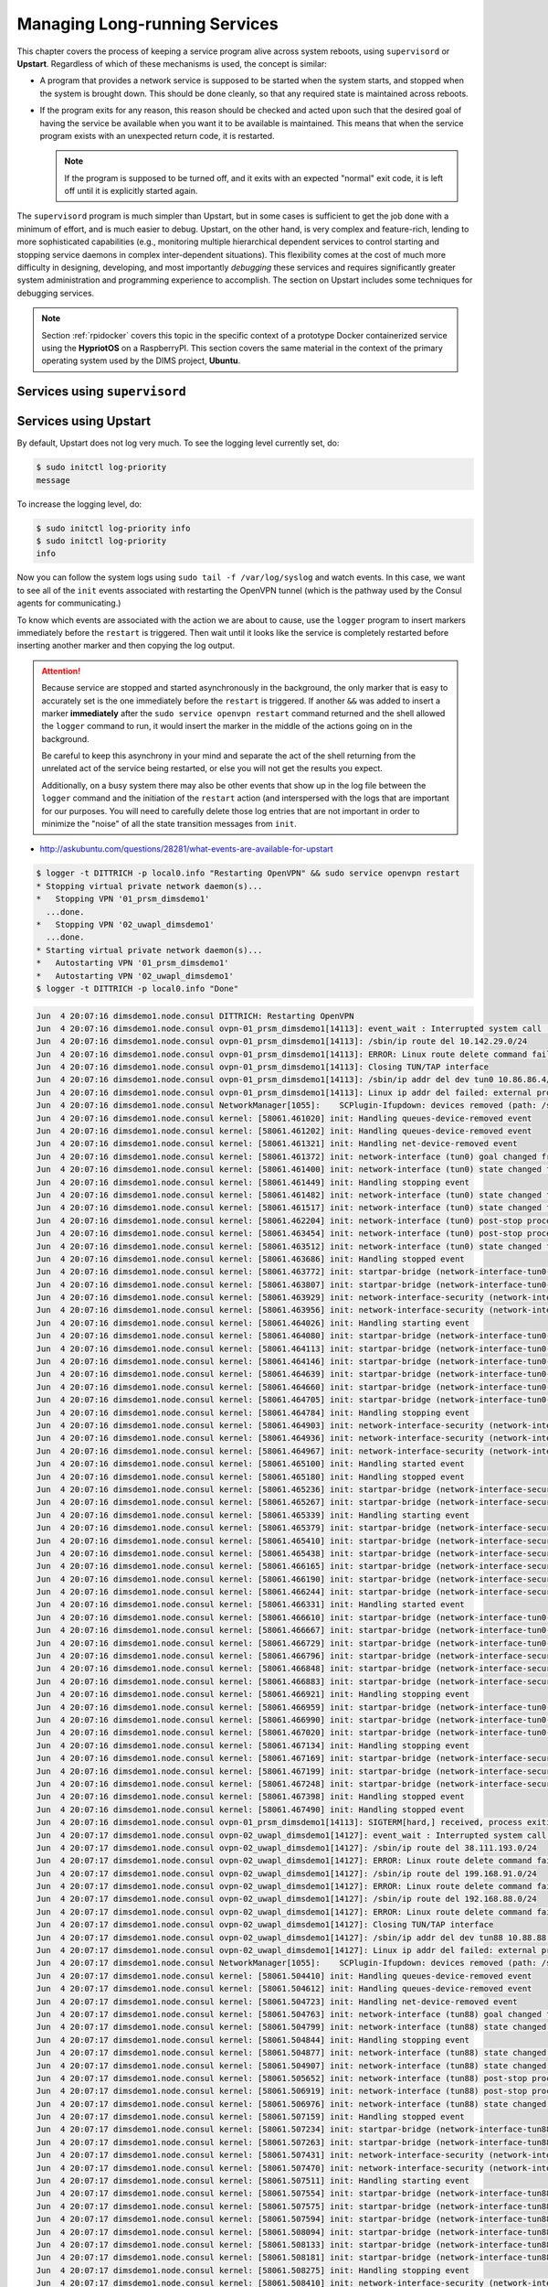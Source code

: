 .. _manageservices:

Managing Long-running Services
==============================

This chapter covers the process of keeping a service program alive
across system reboots, using ``supervisord`` or **Upstart**.
Regardless of which of these mechanisms is used, the concept is similar:

* A program that provides a network service is supposed to be started
  when the system starts, and stopped when the system is brought down.
  This should be done cleanly, so that any required state is maintained
  across reboots.

* If the program exits for any reason, this reason should be checked and
  acted upon such that the desired goal of having the service be available
  when you want it to be available is maintained. This means that when the
  service program exists with an unexpected return code, it is restarted.

  .. note::

     If the program is supposed to be turned off, and it exits with an
     expected "normal" exit code, it is left off until it is explicitly
     started again.

  ..

The ``supervisord`` program is much simpler than Upstart, but in some cases
is sufficient to get the job done with a minimum of effort, and is much
easier to debug. Upstart, on the other hand, is very complex and feature-rich,
lending to more sophisticated capabilities (e.g., monitoring multiple hierarchical
dependent services to control starting and stopping service daemons in
complex inter-dependent situations). This flexibility comes at the cost of
much more difficulty in designing, developing, and most importantly
*debugging* these services and requires significantly greater system
administration and programming experience to accomplish.  The section
on Upstart includes some techniques for debugging services.

.. note::

    Section :ref:`rpidocker` covers this topic in the specific context of a
    prototype Docker containerized service using the **HypriotOS** on a
    RaspberryPI. This section covers the same material in the context of the
    primary operating system used by the DIMS project, **Ubuntu**.

..

.. _supervisordServices:

Services using ``supervisord``
------------------------------

.. _upstartServices:

Services using Upstart
----------------------

By default, Upstart does not log very much. To see the logging level currently
set, do:

.. code-block:: none

    $ sudo initctl log-priority
    message

..

To increase the logging level, do:

.. code-block:: none

    $ sudo initctl log-priority info
    $ sudo initctl log-priority
    info

..

Now you can follow the system logs using ``sudo tail -f /var/log/syslog`` and
watch events.  In this case, we want to see all of the ``init`` events
associated with restarting the OpenVPN tunnel (which is the pathway used by the
Consul agents for communicating.)

To know which events are associated with the action we are about to cause, use
the ``logger`` program to insert markers immediately before the ``restart``
is triggered. Then wait until it looks like the service is completely restarted
before inserting another marker and then copying the log output.

.. attention::

   Because service are stopped and started asynchronously in the background,
   the only marker that is easy to accurately set is the one immediately before
   the ``restart`` is triggered.  If another ``&&`` was added to insert a
   marker **immediately** after the ``sudo service openvpn restart`` command
   returned and the shell allowed the ``logger`` command to run, it would
   insert the marker in the middle of the actions going on in the background.
   
   Be careful to keep this asynchrony in your mind and separate the act of the
   shell returning from the unrelated act of the service being restarted, or
   else you will not get the results you expect.

   Additionally, on a busy system there may also be other events that show up
   in the log file between the ``logger`` command and the initiation of the
   ``restart`` action (and interspersed with the logs that are important for
   our purposes. You will need to carefully delete those log entries that
   are not important in order to minimize the "noise" of all the state
   transition messages from ``init``.

..

* http://askubuntu.com/questions/28281/what-events-are-available-for-upstart

.. code-block:: none

    $ logger -t DITTRICH -p local0.info "Restarting OpenVPN" && sudo service openvpn restart
    * Stopping virtual private network daemon(s)...
    *   Stopping VPN '01_prsm_dimsdemo1'
      ...done.
    *   Stopping VPN '02_uwapl_dimsdemo1'
      ...done.
    * Starting virtual private network daemon(s)...
    *   Autostarting VPN '01_prsm_dimsdemo1'
    *   Autostarting VPN '02_uwapl_dimsdemo1'
    $ logger -t DITTRICH -p local0.info "Done"

..

.. code-block:: none

    Jun  4 20:07:16 dimsdemo1.node.consul DITTRICH: Restarting OpenVPN
    Jun  4 20:07:16 dimsdemo1.node.consul ovpn-01_prsm_dimsdemo1[14113]: event_wait : Interrupted system call (code=4)
    Jun  4 20:07:16 dimsdemo1.node.consul ovpn-01_prsm_dimsdemo1[14113]: /sbin/ip route del 10.142.29.0/24
    Jun  4 20:07:16 dimsdemo1.node.consul ovpn-01_prsm_dimsdemo1[14113]: ERROR: Linux route delete command failed: external program exited with error status: 2
    Jun  4 20:07:16 dimsdemo1.node.consul ovpn-01_prsm_dimsdemo1[14113]: Closing TUN/TAP interface
    Jun  4 20:07:16 dimsdemo1.node.consul ovpn-01_prsm_dimsdemo1[14113]: /sbin/ip addr del dev tun0 10.86.86.4/24
    Jun  4 20:07:16 dimsdemo1.node.consul ovpn-01_prsm_dimsdemo1[14113]: Linux ip addr del failed: external program exited with error status: 2
    Jun  4 20:07:16 dimsdemo1.node.consul NetworkManager[1055]:    SCPlugin-Ifupdown: devices removed (path: /sys/devices/virtual/net/tun0, iface: tun0)
    Jun  4 20:07:16 dimsdemo1.node.consul kernel: [58061.461020] init: Handling queues-device-removed event
    Jun  4 20:07:16 dimsdemo1.node.consul kernel: [58061.461202] init: Handling queues-device-removed event
    Jun  4 20:07:16 dimsdemo1.node.consul kernel: [58061.461321] init: Handling net-device-removed event
    Jun  4 20:07:16 dimsdemo1.node.consul kernel: [58061.461372] init: network-interface (tun0) goal changed from start to stop
    Jun  4 20:07:16 dimsdemo1.node.consul kernel: [58061.461400] init: network-interface (tun0) state changed from running to stopping
    Jun  4 20:07:16 dimsdemo1.node.consul kernel: [58061.461449] init: Handling stopping event
    Jun  4 20:07:16 dimsdemo1.node.consul kernel: [58061.461482] init: network-interface (tun0) state changed from stopping to killed
    Jun  4 20:07:16 dimsdemo1.node.consul kernel: [58061.461517] init: network-interface (tun0) state changed from killed to post-stop
    Jun  4 20:07:16 dimsdemo1.node.consul kernel: [58061.462204] init: network-interface (tun0) post-stop process (26911)
    Jun  4 20:07:16 dimsdemo1.node.consul kernel: [58061.463454] init: network-interface (tun0) post-stop process (26911) exited normally
    Jun  4 20:07:16 dimsdemo1.node.consul kernel: [58061.463512] init: network-interface (tun0) state changed from post-stop to waiting
    Jun  4 20:07:16 dimsdemo1.node.consul kernel: [58061.463686] init: Handling stopped event
    Jun  4 20:07:16 dimsdemo1.node.consul kernel: [58061.463772] init: startpar-bridge (network-interface-tun0-stopped) goal changed from stop to start
    Jun  4 20:07:16 dimsdemo1.node.consul kernel: [58061.463807] init: startpar-bridge (network-interface-tun0-stopped) state changed from waiting to starting
    Jun  4 20:07:16 dimsdemo1.node.consul kernel: [58061.463929] init: network-interface-security (network-interface/tun0) goal changed from start to stop
    Jun  4 20:07:16 dimsdemo1.node.consul kernel: [58061.463956] init: network-interface-security (network-interface/tun0) state changed from running to stopping
    Jun  4 20:07:16 dimsdemo1.node.consul kernel: [58061.464026] init: Handling starting event
    Jun  4 20:07:16 dimsdemo1.node.consul kernel: [58061.464080] init: startpar-bridge (network-interface-tun0-stopped) state changed from starting to security
    Jun  4 20:07:16 dimsdemo1.node.consul kernel: [58061.464113] init: startpar-bridge (network-interface-tun0-stopped) state changed from security to pre-start
    Jun  4 20:07:16 dimsdemo1.node.consul kernel: [58061.464146] init: startpar-bridge (network-interface-tun0-stopped) state changed from pre-start to spawned
    Jun  4 20:07:16 dimsdemo1.node.consul kernel: [58061.464639] init: startpar-bridge (network-interface-tun0-stopped) main process (26914)
    Jun  4 20:07:16 dimsdemo1.node.consul kernel: [58061.464660] init: startpar-bridge (network-interface-tun0-stopped) state changed from spawned to post-start
    Jun  4 20:07:16 dimsdemo1.node.consul kernel: [58061.464705] init: startpar-bridge (network-interface-tun0-stopped) state changed from post-start to running
    Jun  4 20:07:16 dimsdemo1.node.consul kernel: [58061.464784] init: Handling stopping event
    Jun  4 20:07:16 dimsdemo1.node.consul kernel: [58061.464903] init: network-interface-security (network-interface/tun0) state changed from stopping to killed
    Jun  4 20:07:16 dimsdemo1.node.consul kernel: [58061.464936] init: network-interface-security (network-interface/tun0) state changed from killed to post-stop
    Jun  4 20:07:16 dimsdemo1.node.consul kernel: [58061.464967] init: network-interface-security (network-interface/tun0) state changed from post-stop to waiting
    Jun  4 20:07:16 dimsdemo1.node.consul kernel: [58061.465100] init: Handling started event
    Jun  4 20:07:16 dimsdemo1.node.consul kernel: [58061.465180] init: Handling stopped event
    Jun  4 20:07:16 dimsdemo1.node.consul kernel: [58061.465236] init: startpar-bridge (network-interface-security-network-interface/tun0-stopped) goal changed from stop to start
    Jun  4 20:07:16 dimsdemo1.node.consul kernel: [58061.465267] init: startpar-bridge (network-interface-security-network-interface/tun0-stopped) state changed from waiting to starting
    Jun  4 20:07:16 dimsdemo1.node.consul kernel: [58061.465339] init: Handling starting event
    Jun  4 20:07:16 dimsdemo1.node.consul kernel: [58061.465379] init: startpar-bridge (network-interface-security-network-interface/tun0-stopped) state changed from starting to security
    Jun  4 20:07:16 dimsdemo1.node.consul kernel: [58061.465410] init: startpar-bridge (network-interface-security-network-interface/tun0-stopped) state changed from security to pre-start
    Jun  4 20:07:16 dimsdemo1.node.consul kernel: [58061.465438] init: startpar-bridge (network-interface-security-network-interface/tun0-stopped) state changed from pre-start to spawned
    Jun  4 20:07:16 dimsdemo1.node.consul kernel: [58061.466165] init: startpar-bridge (network-interface-security-network-interface/tun0-stopped) main process (26915)
    Jun  4 20:07:16 dimsdemo1.node.consul kernel: [58061.466190] init: startpar-bridge (network-interface-security-network-interface/tun0-stopped) state changed from spawned to post-start
    Jun  4 20:07:16 dimsdemo1.node.consul kernel: [58061.466244] init: startpar-bridge (network-interface-security-network-interface/tun0-stopped) state changed from post-start to running
    Jun  4 20:07:16 dimsdemo1.node.consul kernel: [58061.466331] init: Handling started event
    Jun  4 20:07:16 dimsdemo1.node.consul kernel: [58061.466610] init: startpar-bridge (network-interface-tun0-stopped) main process (26914) exited normally
    Jun  4 20:07:16 dimsdemo1.node.consul kernel: [58061.466667] init: startpar-bridge (network-interface-tun0-stopped) goal changed from start to stop
    Jun  4 20:07:16 dimsdemo1.node.consul kernel: [58061.466729] init: startpar-bridge (network-interface-tun0-stopped) state changed from running to stopping
    Jun  4 20:07:16 dimsdemo1.node.consul kernel: [58061.466796] init: startpar-bridge (network-interface-security-network-interface/tun0-stopped) main process (26915) exited normally
    Jun  4 20:07:16 dimsdemo1.node.consul kernel: [58061.466848] init: startpar-bridge (network-interface-security-network-interface/tun0-stopped) goal changed from start to stop
    Jun  4 20:07:16 dimsdemo1.node.consul kernel: [58061.466883] init: startpar-bridge (network-interface-security-network-interface/tun0-stopped) state changed from running to stopping
    Jun  4 20:07:16 dimsdemo1.node.consul kernel: [58061.466921] init: Handling stopping event
    Jun  4 20:07:16 dimsdemo1.node.consul kernel: [58061.466959] init: startpar-bridge (network-interface-tun0-stopped) state changed from stopping to killed
    Jun  4 20:07:16 dimsdemo1.node.consul kernel: [58061.466990] init: startpar-bridge (network-interface-tun0-stopped) state changed from killed to post-stop
    Jun  4 20:07:16 dimsdemo1.node.consul kernel: [58061.467020] init: startpar-bridge (network-interface-tun0-stopped) state changed from post-stop to waiting
    Jun  4 20:07:16 dimsdemo1.node.consul kernel: [58061.467134] init: Handling stopping event
    Jun  4 20:07:16 dimsdemo1.node.consul kernel: [58061.467169] init: startpar-bridge (network-interface-security-network-interface/tun0-stopped) state changed from stopping to killed
    Jun  4 20:07:16 dimsdemo1.node.consul kernel: [58061.467199] init: startpar-bridge (network-interface-security-network-interface/tun0-stopped) state changed from killed to post-stop
    Jun  4 20:07:16 dimsdemo1.node.consul kernel: [58061.467248] init: startpar-bridge (network-interface-security-network-interface/tun0-stopped) state changed from post-stop to waiting
    Jun  4 20:07:16 dimsdemo1.node.consul kernel: [58061.467398] init: Handling stopped event
    Jun  4 20:07:16 dimsdemo1.node.consul kernel: [58061.467490] init: Handling stopped event
    Jun  4 20:07:16 dimsdemo1.node.consul ovpn-01_prsm_dimsdemo1[14113]: SIGTERM[hard,] received, process exiting
    Jun  4 20:07:17 dimsdemo1.node.consul ovpn-02_uwapl_dimsdemo1[14127]: event_wait : Interrupted system call (code=4)
    Jun  4 20:07:17 dimsdemo1.node.consul ovpn-02_uwapl_dimsdemo1[14127]: /sbin/ip route del 38.111.193.0/24
    Jun  4 20:07:17 dimsdemo1.node.consul ovpn-02_uwapl_dimsdemo1[14127]: ERROR: Linux route delete command failed: external program exited with error status: 2
    Jun  4 20:07:17 dimsdemo1.node.consul ovpn-02_uwapl_dimsdemo1[14127]: /sbin/ip route del 199.168.91.0/24
    Jun  4 20:07:17 dimsdemo1.node.consul ovpn-02_uwapl_dimsdemo1[14127]: ERROR: Linux route delete command failed: external program exited with error status: 2
    Jun  4 20:07:17 dimsdemo1.node.consul ovpn-02_uwapl_dimsdemo1[14127]: /sbin/ip route del 192.168.88.0/24
    Jun  4 20:07:17 dimsdemo1.node.consul ovpn-02_uwapl_dimsdemo1[14127]: ERROR: Linux route delete command failed: external program exited with error status: 2
    Jun  4 20:07:17 dimsdemo1.node.consul ovpn-02_uwapl_dimsdemo1[14127]: Closing TUN/TAP interface
    Jun  4 20:07:17 dimsdemo1.node.consul ovpn-02_uwapl_dimsdemo1[14127]: /sbin/ip addr del dev tun88 10.88.88.5/24
    Jun  4 20:07:17 dimsdemo1.node.consul ovpn-02_uwapl_dimsdemo1[14127]: Linux ip addr del failed: external program exited with error status: 2
    Jun  4 20:07:17 dimsdemo1.node.consul NetworkManager[1055]:    SCPlugin-Ifupdown: devices removed (path: /sys/devices/virtual/net/tun88, iface: tun88)
    Jun  4 20:07:17 dimsdemo1.node.consul kernel: [58061.504410] init: Handling queues-device-removed event
    Jun  4 20:07:17 dimsdemo1.node.consul kernel: [58061.504612] init: Handling queues-device-removed event
    Jun  4 20:07:17 dimsdemo1.node.consul kernel: [58061.504723] init: Handling net-device-removed event
    Jun  4 20:07:17 dimsdemo1.node.consul kernel: [58061.504763] init: network-interface (tun88) goal changed from start to stop
    Jun  4 20:07:17 dimsdemo1.node.consul kernel: [58061.504799] init: network-interface (tun88) state changed from running to stopping
    Jun  4 20:07:17 dimsdemo1.node.consul kernel: [58061.504844] init: Handling stopping event
    Jun  4 20:07:17 dimsdemo1.node.consul kernel: [58061.504877] init: network-interface (tun88) state changed from stopping to killed
    Jun  4 20:07:17 dimsdemo1.node.consul kernel: [58061.504907] init: network-interface (tun88) state changed from killed to post-stop
    Jun  4 20:07:17 dimsdemo1.node.consul kernel: [58061.505652] init: network-interface (tun88) post-stop process (26927)
    Jun  4 20:07:17 dimsdemo1.node.consul kernel: [58061.506919] init: network-interface (tun88) post-stop process (26927) exited normally
    Jun  4 20:07:17 dimsdemo1.node.consul kernel: [58061.506976] init: network-interface (tun88) state changed from post-stop to waiting
    Jun  4 20:07:17 dimsdemo1.node.consul kernel: [58061.507159] init: Handling stopped event
    Jun  4 20:07:17 dimsdemo1.node.consul kernel: [58061.507234] init: startpar-bridge (network-interface-tun88-stopped) goal changed from stop to start
    Jun  4 20:07:17 dimsdemo1.node.consul kernel: [58061.507263] init: startpar-bridge (network-interface-tun88-stopped) state changed from waiting to starting
    Jun  4 20:07:17 dimsdemo1.node.consul kernel: [58061.507431] init: network-interface-security (network-interface/tun88) goal changed from start to stop
    Jun  4 20:07:17 dimsdemo1.node.consul kernel: [58061.507470] init: network-interface-security (network-interface/tun88) state changed from running to stopping
    Jun  4 20:07:17 dimsdemo1.node.consul kernel: [58061.507511] init: Handling starting event
    Jun  4 20:07:17 dimsdemo1.node.consul kernel: [58061.507554] init: startpar-bridge (network-interface-tun88-stopped) state changed from starting to security
    Jun  4 20:07:17 dimsdemo1.node.consul kernel: [58061.507575] init: startpar-bridge (network-interface-tun88-stopped) state changed from security to pre-start
    Jun  4 20:07:17 dimsdemo1.node.consul kernel: [58061.507594] init: startpar-bridge (network-interface-tun88-stopped) state changed from pre-start to spawned
    Jun  4 20:07:17 dimsdemo1.node.consul kernel: [58061.508094] init: startpar-bridge (network-interface-tun88-stopped) main process (26930)
    Jun  4 20:07:17 dimsdemo1.node.consul kernel: [58061.508133] init: startpar-bridge (network-interface-tun88-stopped) state changed from spawned to post-start
    Jun  4 20:07:17 dimsdemo1.node.consul kernel: [58061.508181] init: startpar-bridge (network-interface-tun88-stopped) state changed from post-start to running
    Jun  4 20:07:17 dimsdemo1.node.consul kernel: [58061.508275] init: Handling stopping event
    Jun  4 20:07:17 dimsdemo1.node.consul kernel: [58061.508410] init: network-interface-security (network-interface/tun88) state changed from stopping to killed
    Jun  4 20:07:17 dimsdemo1.node.consul kernel: [58061.508441] init: network-interface-security (network-interface/tun88) state changed from killed to post-stop
    Jun  4 20:07:17 dimsdemo1.node.consul kernel: [58061.508473] init: network-interface-security (network-interface/tun88) state changed from post-stop to waiting
    Jun  4 20:07:17 dimsdemo1.node.consul kernel: [58061.508609] init: Handling started event
    Jun  4 20:07:17 dimsdemo1.node.consul kernel: [58061.508713] init: Handling stopped event
    Jun  4 20:07:17 dimsdemo1.node.consul kernel: [58061.508803] init: startpar-bridge (network-interface-security-network-interface/tun88-stopped) goal changed from stop to start
    Jun  4 20:07:17 dimsdemo1.node.consul kernel: [58061.508863] init: startpar-bridge (network-interface-security-network-interface/tun88-stopped) state changed from waiting to starting
    Jun  4 20:07:17 dimsdemo1.node.consul kernel: [58061.508967] init: Handling starting event
    Jun  4 20:07:17 dimsdemo1.node.consul kernel: [58061.509008] init: startpar-bridge (network-interface-security-network-interface/tun88-stopped) state changed from starting to security
    Jun  4 20:07:17 dimsdemo1.node.consul kernel: [58061.509060] init: startpar-bridge (network-interface-security-network-interface/tun88-stopped) state changed from security to pre-start
    Jun  4 20:07:17 dimsdemo1.node.consul kernel: [58061.509109] init: startpar-bridge (network-interface-security-network-interface/tun88-stopped) state changed from pre-start to spawned
    Jun  4 20:07:17 dimsdemo1.node.consul kernel: [58061.509733] init: startpar-bridge (network-interface-security-network-interface/tun88-stopped) main process (26931)
    Jun  4 20:07:17 dimsdemo1.node.consul kernel: [58061.509753] init: startpar-bridge (network-interface-security-network-interface/tun88-stopped) state changed from spawned to post-start
    Jun  4 20:07:17 dimsdemo1.node.consul kernel: [58061.509804] init: startpar-bridge (network-interface-security-network-interface/tun88-stopped) state changed from post-start to running
    Jun  4 20:07:17 dimsdemo1.node.consul kernel: [58061.509897] init: Handling started event
    Jun  4 20:07:17 dimsdemo1.node.consul kernel: [58061.510246] init: startpar-bridge (network-interface-tun88-stopped) main process (26930) exited normally
    Jun  4 20:07:17 dimsdemo1.node.consul kernel: [58061.510303] init: startpar-bridge (network-interface-tun88-stopped) goal changed from start to stop
    Jun  4 20:07:17 dimsdemo1.node.consul kernel: [58061.510366] init: startpar-bridge (network-interface-tun88-stopped) state changed from running to stopping
    Jun  4 20:07:17 dimsdemo1.node.consul kernel: [58061.510433] init: startpar-bridge (network-interface-security-network-interface/tun88-stopped) main process (26931) exited normally
    Jun  4 20:07:17 dimsdemo1.node.consul kernel: [58061.510501] init: startpar-bridge (network-interface-security-network-interface/tun88-stopped) goal changed from start to stop
    Jun  4 20:07:17 dimsdemo1.node.consul kernel: [58061.510535] init: startpar-bridge (network-interface-security-network-interface/tun88-stopped) state changed from running to stopping
    Jun  4 20:07:17 dimsdemo1.node.consul kernel: [58061.510573] init: Handling stopping event
    Jun  4 20:07:17 dimsdemo1.node.consul kernel: [58061.510610] init: startpar-bridge (network-interface-tun88-stopped) state changed from stopping to killed
    Jun  4 20:07:17 dimsdemo1.node.consul kernel: [58061.510642] init: startpar-bridge (network-interface-tun88-stopped) state changed from killed to post-stop
    Jun  4 20:07:17 dimsdemo1.node.consul kernel: [58061.510672] init: startpar-bridge (network-interface-tun88-stopped) state changed from post-stop to waiting
    Jun  4 20:07:17 dimsdemo1.node.consul kernel: [58061.510785] init: Handling stopping event
    Jun  4 20:07:17 dimsdemo1.node.consul kernel: [58061.510819] init: startpar-bridge (network-interface-security-network-interface/tun88-stopped) state changed from stopping to killed
    Jun  4 20:07:17 dimsdemo1.node.consul kernel: [58061.510849] init: startpar-bridge (network-interface-security-network-interface/tun88-stopped) state changed from killed to post-stop
    Jun  4 20:07:17 dimsdemo1.node.consul kernel: [58061.510879] init: startpar-bridge (network-interface-security-network-interface/tun88-stopped) state changed from post-stop to waiting
    Jun  4 20:07:17 dimsdemo1.node.consul kernel: [58061.511028] init: Handling stopped event
    Jun  4 20:07:17 dimsdemo1.node.consul kernel: [58061.511120] init: Handling stopped event
    Jun  4 20:07:17 dimsdemo1.node.consul ovpn-02_uwapl_dimsdemo1[14127]: SIGTERM[hard,] received, process exiting
    Jun  4 20:07:17 dimsdemo1.node.consul ovpn-01_prsm_dimsdemo1[26949]: OpenVPN 2.3.2 x86_64-pc-linux-gnu [SSL (OpenSSL)] [LZO] [EPOLL] [PKCS11] [eurephia] [MH] [IPv6] built on Dec  1 2014
    Jun  4 20:07:17 dimsdemo1.node.consul ovpn-01_prsm_dimsdemo1[26949]: Control Channel Authentication: tls-auth using INLINE static key file
    Jun  4 20:07:17 dimsdemo1.node.consul ovpn-01_prsm_dimsdemo1[26949]: Outgoing Control Channel Authentication: Using 160 bit message hash 'SHA1' for HMAC authentication
    Jun  4 20:07:17 dimsdemo1.node.consul ovpn-01_prsm_dimsdemo1[26949]: Incoming Control Channel Authentication: Using 160 bit message hash 'SHA1' for HMAC authentication
    Jun  4 20:07:17 dimsdemo1.node.consul ovpn-01_prsm_dimsdemo1[26949]: Socket Buffers: R=[212992->131072] S=[212992->131072]
    Jun  4 20:07:17 dimsdemo1.node.consul ovpn-01_prsm_dimsdemo1[26950]: NOTE: UID/GID downgrade will be delayed because of --client, --pull, or --up-delay
    Jun  4 20:07:17 dimsdemo1.node.consul ovpn-01_prsm_dimsdemo1[26950]: UDPv4 link local: [undef]
    Jun  4 20:07:17 dimsdemo1.node.consul ovpn-01_prsm_dimsdemo1[26950]: UDPv4 link remote: [AF_INET]140.142.29.115:500
    Jun  4 20:07:17 dimsdemo1.node.consul ovpn-02_uwapl_dimsdemo1[26963]: OpenVPN 2.3.2 x86_64-pc-linux-gnu [SSL (OpenSSL)] [LZO] [EPOLL] [PKCS11] [eurephia] [MH] [IPv6] built on Dec  1 2014
    Jun  4 20:07:17 dimsdemo1.node.consul ovpn-02_uwapl_dimsdemo1[26963]: Control Channel Authentication: tls-auth using INLINE static key file
    Jun  4 20:07:17 dimsdemo1.node.consul ovpn-02_uwapl_dimsdemo1[26963]: Outgoing Control Channel Authentication: Using 160 bit message hash 'SHA1' for HMAC authentication
    Jun  4 20:07:17 dimsdemo1.node.consul ovpn-02_uwapl_dimsdemo1[26963]: Incoming Control Channel Authentication: Using 160 bit message hash 'SHA1' for HMAC authentication
    Jun  4 20:07:17 dimsdemo1.node.consul ovpn-02_uwapl_dimsdemo1[26963]: Socket Buffers: R=[212992->131072] S=[212992->131072]
    Jun  4 20:07:17 dimsdemo1.node.consul ovpn-02_uwapl_dimsdemo1[26964]: NOTE: UID/GID downgrade will be delayed because of --client, --pull, or --up-delay
    Jun  4 20:07:17 dimsdemo1.node.consul ovpn-02_uwapl_dimsdemo1[26964]: UDPv4 link local: [undef]
    Jun  4 20:07:17 dimsdemo1.node.consul ovpn-02_uwapl_dimsdemo1[26964]: UDPv4 link remote: [AF_INET]140.142.29.118:8989
    Jun  4 20:07:17 dimsdemo1.node.consul ovpn-02_uwapl_dimsdemo1[26964]: TLS: Initial packet from [AF_INET]140.142.29.118:8989, sid=adf2b40a afa33d74
    Jun  4 20:07:17 dimsdemo1.node.consul ovpn-01_prsm_dimsdemo1[26950]: TLS: Initial packet from [AF_INET]140.142.29.115:500, sid=3cf9074f 2e93fa51
    Jun  4 20:07:17 dimsdemo1.node.consul ovpn-01_prsm_dimsdemo1[26950]: Data Channel Encrypt: Cipher 'AES-128-CBC' initialized with 128 bit key
    Jun  4 20:07:17 dimsdemo1.node.consul ovpn-01_prsm_dimsdemo1[26950]: Data Channel Encrypt: Using 160 bit message hash 'SHA1' for HMAC authentication
    Jun  4 20:07:17 dimsdemo1.node.consul ovpn-01_prsm_dimsdemo1[26950]: Data Channel Decrypt: Cipher 'AES-128-CBC' initialized with 128 bit key
    Jun  4 20:07:17 dimsdemo1.node.consul ovpn-01_prsm_dimsdemo1[26950]: Data Channel Decrypt: Using 160 bit message hash 'SHA1' for HMAC authentication
    Jun  4 20:07:17 dimsdemo1.node.consul ovpn-01_prsm_dimsdemo1[26950]: Control Channel: TLSv1, cipher TLSv1/SSLv3 DHE-RSA-AES256-SHA, 2048 bit RSA
    Jun  4 20:07:17 dimsdemo1.node.consul ovpn-01_prsm_dimsdemo1[26950]: [eclipse-prisem] Peer Connection Initiated with [AF_INET]140.142.29.115:500
    Jun  4 20:07:17 dimsdemo1.node.consul ovpn-02_uwapl_dimsdemo1[26964]: Data Channel Encrypt: Cipher 'AES-128-CBC' initialized with 128 bit key
    Jun  4 20:07:17 dimsdemo1.node.consul ovpn-02_uwapl_dimsdemo1[26964]: Data Channel Encrypt: Using 160 bit message hash 'SHA1' for HMAC authentication
    Jun  4 20:07:17 dimsdemo1.node.consul ovpn-02_uwapl_dimsdemo1[26964]: Data Channel Decrypt: Cipher 'AES-128-CBC' initialized with 128 bit key
    Jun  4 20:07:17 dimsdemo1.node.consul ovpn-02_uwapl_dimsdemo1[26964]: Data Channel Decrypt: Using 160 bit message hash 'SHA1' for HMAC authentication
    Jun  4 20:07:17 dimsdemo1.node.consul ovpn-02_uwapl_dimsdemo1[26964]: Control Channel: TLSv1, cipher TLSv1/SSLv3 DHE-RSA-AES256-SHA, 2048 bit RSA
    Jun  4 20:07:17 dimsdemo1.node.consul ovpn-02_uwapl_dimsdemo1[26964]: [server] Peer Connection Initiated with [AF_INET]140.142.29.118:8989
    Jun  4 20:07:19 dimsdemo1.node.consul ovpn-01_prsm_dimsdemo1[26950]: SENT CONTROL [eclipse-prisem]: 'PUSH_REQUEST' (status=1)
    Jun  4 20:07:19 dimsdemo1.node.consul ovpn-01_prsm_dimsdemo1[26950]: PUSH: Received control message: ...
    Jun  4 20:07:19 dimsdemo1.node.consul ovpn-01_prsm_dimsdemo1[26950]: OPTIONS IMPORT: timers and/or timeouts modified
    Jun  4 20:07:19 dimsdemo1.node.consul ovpn-01_prsm_dimsdemo1[26950]: OPTIONS IMPORT: LZO parms modified
    Jun  4 20:07:19 dimsdemo1.node.consul ovpn-01_prsm_dimsdemo1[26950]: OPTIONS IMPORT: --ifconfig/up options modified
    Jun  4 20:07:19 dimsdemo1.node.consul ovpn-01_prsm_dimsdemo1[26950]: OPTIONS IMPORT: route options modified
    Jun  4 20:07:19 dimsdemo1.node.consul ovpn-01_prsm_dimsdemo1[26950]: OPTIONS IMPORT: route-related options modified
    Jun  4 20:07:19 dimsdemo1.node.consul ovpn-01_prsm_dimsdemo1[26950]: OPTIONS IMPORT: --ip-win32 and/or --dhcp-option options modified
    Jun  4 20:07:19 dimsdemo1.node.consul ovpn-01_prsm_dimsdemo1[26950]: ROUTE_GATEWAY 192.168.0.1/255.255.255.0 IFACE=wlan0 HWADDR=d0:53:49:d7:9e:bd
    Jun  4 20:07:19 dimsdemo1.node.consul ovpn-01_prsm_dimsdemo1[26950]: TUN/TAP device tun0 opened
    Jun  4 20:07:19 dimsdemo1.node.consul ovpn-01_prsm_dimsdemo1[26950]: TUN/TAP TX queue length set to 100
    Jun  4 20:07:19 dimsdemo1.node.consul ovpn-01_prsm_dimsdemo1[26950]: do_ifconfig, tt->ipv6=0, tt->did_ifconfig_ipv6_setup=0
    Jun  4 20:07:19 dimsdemo1.node.consul ovpn-01_prsm_dimsdemo1[26950]: /sbin/ip link set dev tun0 up mtu 1500
    Jun  4 20:07:19 dimsdemo1.node.consul NetworkManager[1055]:    SCPlugin-Ifupdown: devices added (path: /sys/devices/virtual/net/tun0, iface: tun0)
    Jun  4 20:07:19 dimsdemo1.node.consul NetworkManager[1055]:    SCPlugin-Ifupdown: device added (path: /sys/devices/virtual/net/tun0, iface: tun0): no ifupdown configuration found.
    Jun  4 20:07:19 dimsdemo1.node.consul NetworkManager[1055]: <warn> /sys/devices/virtual/net/tun0: couldn't determine device driver; ignoring...
    Jun  4 20:07:19 dimsdemo1.node.consul ovpn-01_prsm_dimsdemo1[26950]: /sbin/ip addr add dev tun0 10.86.86.4/24 broadcast 10.86.86.255
    Jun  4 20:07:19 dimsdemo1.node.consul kernel: [58063.897552] init: Handling net-device-added event
    Jun  4 20:07:19 dimsdemo1.node.consul kernel: [58063.897768] init: network-interface (tun0) goal changed from stop to start
    Jun  4 20:07:19 dimsdemo1.node.consul kernel: [58063.897831] init: network-interface (tun0) state changed from waiting to starting
    Jun  4 20:07:19 dimsdemo1.node.consul kernel: [58063.897933] init: Handling starting event
    Jun  4 20:07:19 dimsdemo1.node.consul kernel: [58063.898119] init: network-interface-security (network-interface/tun0) goal changed from stop to start
    Jun  4 20:07:19 dimsdemo1.node.consul kernel: [58063.898175] init: network-interface-security (network-interface/tun0) state changed from waiting to starting
    Jun  4 20:07:19 dimsdemo1.node.consul kernel: [58063.898246] init: Handling starting event
    Jun  4 20:07:19 dimsdemo1.node.consul kernel: [58063.898319] init: network-interface-security (network-interface/tun0) state changed from starting to security
    Jun  4 20:07:19 dimsdemo1.node.consul kernel: [58063.898373] init: network-interface-security (network-interface/tun0) state changed from security to pre-start
    Jun  4 20:07:19 dimsdemo1.node.consul ovpn-01_prsm_dimsdemo1[26950]: /sbin/ip route add 10.142.29.0/24 via 10.86.86.1
    Jun  4 20:07:19 dimsdemo1.node.consul kernel: [58063.899415] init: network-interface-security (network-interface/tun0) pre-start process (27032)
    Jun  4 20:07:19 dimsdemo1.node.consul kernel: [58063.899754] init: Handling queues-device-added event
    Jun  4 20:07:19 dimsdemo1.node.consul kernel: [58063.900062] init: Handling queues-device-added event
    Jun  4 20:07:19 dimsdemo1.node.consul kernel: [58063.900301] init: network-interface-security (network-interface/tun0) pre-start process (27032) exited normally
    Jun  4 20:07:19 dimsdemo1.node.consul kernel: [58063.900403] init: network-interface-security (network-interface/tun0) state changed from pre-start to spawned
    Jun  4 20:07:19 dimsdemo1.node.consul kernel: [58063.900465] init: network-interface-security (network-interface/tun0) state changed from spawned to post-start
    Jun  4 20:07:19 dimsdemo1.node.consul kernel: [58063.900527] init: network-interface-security (network-interface/tun0) state changed from post-start to running
    Jun  4 20:07:19 dimsdemo1.node.consul kernel: [58063.900591] init: network-interface (tun0) state changed from starting to security
    Jun  4 20:07:19 dimsdemo1.node.consul kernel: [58063.900641] init: network-interface (tun0) state changed from security to pre-start
    Jun  4 20:07:19 dimsdemo1.node.consul kernel: [58063.901534] init: network-interface (tun0) pre-start process (27033)
    Jun  4 20:07:19 dimsdemo1.node.consul kernel: [58063.901884] init: Handling started event
    Jun  4 20:07:19 dimsdemo1.node.consul kernel: [58063.902189] init: startpar-bridge (network-interface-security-network-interface/tun0-started) goal changed from stop to start
    Jun  4 20:07:19 dimsdemo1.node.consul kernel: [58063.902361] init: startpar-bridge (network-interface-security-network-interface/tun0-started) state changed from waiting to starting
    Jun  4 20:07:19 dimsdemo1.node.consul kernel: [58063.902728] init: Handling starting event
    Jun  4 20:07:19 dimsdemo1.node.consul ovpn-01_prsm_dimsdemo1[26950]: GID set to nogroup
    Jun  4 20:07:19 dimsdemo1.node.consul ovpn-01_prsm_dimsdemo1[26950]: UID set to nobody
    Jun  4 20:07:19 dimsdemo1.node.consul ovpn-01_prsm_dimsdemo1[26950]: Initialization Sequence Completed
    Jun  4 20:07:19 dimsdemo1.node.consul kernel: [58063.902874] init: startpar-bridge (network-interface-security-network-interface/tun0-started) state changed from starting to security
    Jun  4 20:07:19 dimsdemo1.node.consul kernel: [58063.903036] init: startpar-bridge (network-interface-security-network-interface/tun0-started) state changed from security to pre-start
    Jun  4 20:07:19 dimsdemo1.node.consul kernel: [58063.903191] init: startpar-bridge (network-interface-security-network-interface/tun0-started) state changed from pre-start to spawned
    Jun  4 20:07:19 dimsdemo1.node.consul kernel: [58063.904568] init: startpar-bridge (network-interface-security-network-interface/tun0-started) main process (27035)
    Jun  4 20:07:19 dimsdemo1.node.consul kernel: [58063.904606] init: startpar-bridge (network-interface-security-network-interface/tun0-started) state changed from spawned to post-start
    Jun  4 20:07:19 dimsdemo1.node.consul kernel: [58063.904693] init: startpar-bridge (network-interface-security-network-interface/tun0-started) state changed from post-start to running
    Jun  4 20:07:19 dimsdemo1.node.consul kernel: [58063.904841] init: Handling started event
    Jun  4 20:07:19 dimsdemo1.node.consul kernel: [58063.905285] init: startpar-bridge (network-interface-security-network-interface/tun0-started) main process (27035) exited normally
    Jun  4 20:07:19 dimsdemo1.node.consul kernel: [58063.905430] init: startpar-bridge (network-interface-security-network-interface/tun0-started) goal changed from start to stop
    Jun  4 20:07:19 dimsdemo1.node.consul kernel: [58063.905509] init: startpar-bridge (network-interface-security-network-interface/tun0-started) state changed from running to stopping
    Jun  4 20:07:19 dimsdemo1.node.consul kernel: [58063.905583] init: Handling stopping event
    Jun  4 20:07:19 dimsdemo1.node.consul kernel: [58063.905688] init: startpar-bridge (network-interface-security-network-interface/tun0-started) state changed from stopping to killed
    Jun  4 20:07:19 dimsdemo1.node.consul kernel: [58063.905752] init: startpar-bridge (network-interface-security-network-interface/tun0-started) state changed from killed to post-stop
    Jun  4 20:07:19 dimsdemo1.node.consul kernel: [58063.905809] init: startpar-bridge (network-interface-security-network-interface/tun0-started) state changed from post-stop to waiting
    Jun  4 20:07:19 dimsdemo1.node.consul kernel: [58063.906042] init: Handling stopped event
    Jun  4 20:07:19 dimsdemo1.node.consul kernel: [58063.907410] init: network-interface (tun0) pre-start process (27033) exited normally
    Jun  4 20:07:19 dimsdemo1.node.consul kernel: [58063.907464] init: network-interface (tun0) state changed from pre-start to spawned
    Jun  4 20:07:19 dimsdemo1.node.consul kernel: [58063.907497] init: network-interface (tun0) state changed from spawned to post-start
    Jun  4 20:07:19 dimsdemo1.node.consul kernel: [58063.907531] init: network-interface (tun0) state changed from post-start to running
    Jun  4 20:07:19 dimsdemo1.node.consul kernel: [58063.907616] init: Handling started event
    Jun  4 20:07:19 dimsdemo1.node.consul kernel: [58063.907693] init: startpar-bridge (network-interface-tun0-started) goal changed from stop to start
    Jun  4 20:07:19 dimsdemo1.node.consul kernel: [58063.907727] init: startpar-bridge (network-interface-tun0-started) state changed from waiting to starting
    Jun  4 20:07:19 dimsdemo1.node.consul kernel: [58063.907816] init: Handling starting event
    Jun  4 20:07:19 dimsdemo1.node.consul kernel: [58063.907870] init: startpar-bridge (network-interface-tun0-started) state changed from starting to security
    Jun  4 20:07:19 dimsdemo1.node.consul kernel: [58063.907897] init: startpar-bridge (network-interface-tun0-started) state changed from security to pre-start
    Jun  4 20:07:19 dimsdemo1.node.consul kernel: [58063.907927] init: startpar-bridge (network-interface-tun0-started) state changed from pre-start to spawned
    Jun  4 20:07:19 dimsdemo1.node.consul kernel: [58063.908460] init: startpar-bridge (network-interface-tun0-started) main process (27039)
    Jun  4 20:07:19 dimsdemo1.node.consul kernel: [58063.908481] init: startpar-bridge (network-interface-tun0-started) state changed from spawned to post-start
    Jun  4 20:07:19 dimsdemo1.node.consul kernel: [58063.908526] init: startpar-bridge (network-interface-tun0-started) state changed from post-start to running
    Jun  4 20:07:19 dimsdemo1.node.consul kernel: [58063.908606] init: Handling started event
    Jun  4 20:07:19 dimsdemo1.node.consul kernel: [58063.908945] init: startpar-bridge (network-interface-tun0-started) main process (27039) exited normally
    Jun  4 20:07:19 dimsdemo1.node.consul kernel: [58063.909008] init: startpar-bridge (network-interface-tun0-started) goal changed from start to stop
    Jun  4 20:07:19 dimsdemo1.node.consul kernel: [58063.909044] init: startpar-bridge (network-interface-tun0-started) state changed from running to stopping
    Jun  4 20:07:19 dimsdemo1.node.consul kernel: [58063.909082] init: Handling stopping event
    Jun  4 20:07:19 dimsdemo1.node.consul kernel: [58063.909120] init: startpar-bridge (network-interface-tun0-started) state changed from stopping to killed
    Jun  4 20:07:19 dimsdemo1.node.consul kernel: [58063.909151] init: startpar-bridge (network-interface-tun0-started) state changed from killed to post-stop
    Jun  4 20:07:19 dimsdemo1.node.consul kernel: [58063.909183] init: startpar-bridge (network-interface-tun0-started) state changed from post-stop to waiting
    Jun  4 20:07:19 dimsdemo1.node.consul kernel: [58063.909293] init: Handling stopped event
    Jun  4 20:07:19 dimsdemo1.node.consul ovpn-02_uwapl_dimsdemo1[26964]: SENT CONTROL [server]: 'PUSH_REQUEST' (status=1)
    Jun  4 20:07:19 dimsdemo1.node.consul ovpn-02_uwapl_dimsdemo1[26964]: PUSH: Received control message: ...
    Jun  4 20:07:19 dimsdemo1.node.consul ovpn-02_uwapl_dimsdemo1[26964]: OPTIONS IMPORT: timers and/or timeouts modified
    Jun  4 20:07:19 dimsdemo1.node.consul ovpn-02_uwapl_dimsdemo1[26964]: OPTIONS IMPORT: --ifconfig/up options modified
    Jun  4 20:07:19 dimsdemo1.node.consul ovpn-02_uwapl_dimsdemo1[26964]: OPTIONS IMPORT: route options modified
    Jun  4 20:07:19 dimsdemo1.node.consul ovpn-02_uwapl_dimsdemo1[26964]: OPTIONS IMPORT: route-related options modified
    Jun  4 20:07:19 dimsdemo1.node.consul ovpn-02_uwapl_dimsdemo1[26964]: ROUTE_GATEWAY 192.168.0.1/255.255.255.0 IFACE=wlan0 HWADDR=d0:53:49:d7:9e:bd
    Jun  4 20:07:19 dimsdemo1.node.consul ovpn-02_uwapl_dimsdemo1[26964]: TUN/TAP device tun88 opened
    Jun  4 20:07:19 dimsdemo1.node.consul ovpn-02_uwapl_dimsdemo1[26964]: TUN/TAP TX queue length set to 100
    Jun  4 20:07:19 dimsdemo1.node.consul ovpn-02_uwapl_dimsdemo1[26964]: do_ifconfig, tt->ipv6=0, tt->did_ifconfig_ipv6_setup=0
    Jun  4 20:07:19 dimsdemo1.node.consul ovpn-02_uwapl_dimsdemo1[26964]: /sbin/ip link set dev tun88 up mtu 1500
    Jun  4 20:07:19 dimsdemo1.node.consul NetworkManager[1055]:    SCPlugin-Ifupdown: devices added (path: /sys/devices/virtual/net/tun88, iface: tun88)
    Jun  4 20:07:19 dimsdemo1.node.consul NetworkManager[1055]:    SCPlugin-Ifupdown: device added (path: /sys/devices/virtual/net/tun88, iface: tun88): no ifupdown configuration found.
    Jun  4 20:07:19 dimsdemo1.node.consul NetworkManager[1055]: <warn> /sys/devices/virtual/net/tun88: couldn't determine device driver; ignoring...
    Jun  4 20:07:19 dimsdemo1.node.consul ovpn-02_uwapl_dimsdemo1[26964]: /sbin/ip addr add dev tun88 10.88.88.2/24 broadcast 10.88.88.255
    Jun  4 20:07:19 dimsdemo1.node.consul ovpn-02_uwapl_dimsdemo1[26964]: /sbin/ip route add 192.168.88.0/24 via 10.88.88.1
    Jun  4 20:07:19 dimsdemo1.node.consul kernel: [58064.341486] init: Handling net-device-added event
    Jun  4 20:07:19 dimsdemo1.node.consul kernel: [58064.341622] init: network-interface (tun88) goal changed from stop to start
    Jun  4 20:07:19 dimsdemo1.node.consul kernel: [58064.341655] init: network-interface (tun88) state changed from waiting to starting
    Jun  4 20:07:19 dimsdemo1.node.consul kernel: [58064.341714] init: Handling starting event
    Jun  4 20:07:19 dimsdemo1.node.consul kernel: [58064.341838] init: network-interface-security (network-interface/tun88) goal changed from stop to start
    Jun  4 20:07:19 dimsdemo1.node.consul kernel: [58064.341869] init: network-interface-security (network-interface/tun88) state changed from waiting to starting
    Jun  4 20:07:19 dimsdemo1.node.consul kernel: [58064.341905] init: Handling starting event
    Jun  4 20:07:19 dimsdemo1.node.consul kernel: [58064.341945] init: network-interface-security (network-interface/tun88) state changed from starting to security
    Jun  4 20:07:19 dimsdemo1.node.consul kernel: [58064.341976] init: network-interface-security (network-interface/tun88) state changed from security to pre-start
    Jun  4 20:07:19 dimsdemo1.node.consul kernel: [58064.342560] init: network-interface-security (network-interface/tun88) pre-start process (27060)
    Jun  4 20:07:19 dimsdemo1.node.consul kernel: [58064.342787] init: Handling queues-device-added event
    Jun  4 20:07:19 dimsdemo1.node.consul kernel: [58064.342956] init: Handling queues-device-added event
    Jun  4 20:07:19 dimsdemo1.node.consul kernel: [58064.343091] init: network-interface-security (network-interface/tun88) pre-start process (27060) exited normally
    Jun  4 20:07:19 dimsdemo1.node.consul kernel: [58064.343149] init: network-interface-security (network-interface/tun88) state changed from pre-start to spawned
    Jun  4 20:07:19 dimsdemo1.node.consul kernel: [58064.343187] init: network-interface-security (network-interface/tun88) state changed from spawned to post-start
    Jun  4 20:07:19 dimsdemo1.node.consul kernel: [58064.343217] init: network-interface-security (network-interface/tun88) state changed from post-start to running
    Jun  4 20:07:19 dimsdemo1.node.consul kernel: [58064.343275] init: network-interface (tun88) state changed from starting to security
    Jun  4 20:07:19 dimsdemo1.node.consul kernel: [58064.343310] init: network-interface (tun88) state changed from security to pre-start
    Jun  4 20:07:19 dimsdemo1.node.consul ovpn-02_uwapl_dimsdemo1[26964]: /sbin/ip route add 199.168.91.0/24 via 10.88.88.1
    Jun  4 20:07:19 dimsdemo1.node.consul ovpn-02_uwapl_dimsdemo1[26964]: /sbin/ip route add 38.111.193.0/24 via 10.88.88.1
    Jun  4 20:07:19 dimsdemo1.node.consul ovpn-02_uwapl_dimsdemo1[26964]: GID set to nogroup
    Jun  4 20:07:19 dimsdemo1.node.consul ovpn-02_uwapl_dimsdemo1[26964]: UID set to nobody
    Jun  4 20:07:19 dimsdemo1.node.consul ovpn-02_uwapl_dimsdemo1[26964]: Initialization Sequence Completed
    Jun  4 20:07:19 dimsdemo1.node.consul kernel: [58064.343904] init: network-interface (tun88) pre-start process (27062)
    Jun  4 20:07:19 dimsdemo1.node.consul kernel: [58064.344021] init: Handling started event
    Jun  4 20:07:19 dimsdemo1.node.consul kernel: [58064.344112] init: startpar-bridge (network-interface-security-network-interface/tun88-started) goal changed from stop to start
    Jun  4 20:07:19 dimsdemo1.node.consul kernel: [58064.344155] init: startpar-bridge (network-interface-security-network-interface/tun88-started) state changed from waiting to starting
    Jun  4 20:07:19 dimsdemo1.node.consul kernel: [58064.344310] init: Handling starting event
    Jun  4 20:07:19 dimsdemo1.node.consul kernel: [58064.344352] init: startpar-bridge (network-interface-security-network-interface/tun88-started) state changed from starting to security
    Jun  4 20:07:19 dimsdemo1.node.consul kernel: [58064.344387] init: startpar-bridge (network-interface-security-network-interface/tun88-started) state changed from security to pre-start
    Jun  4 20:07:19 dimsdemo1.node.consul kernel: [58064.344418] init: startpar-bridge (network-interface-security-network-interface/tun88-started) state changed from pre-start to spawned
    Jun  4 20:07:19 dimsdemo1.node.consul kernel: [58064.344889] init: startpar-bridge (network-interface-security-network-interface/tun88-started) main process (27064)
    Jun  4 20:07:19 dimsdemo1.node.consul kernel: [58064.344908] init: startpar-bridge (network-interface-security-network-interface/tun88-started) state changed from spawned to post-start
    Jun  4 20:07:19 dimsdemo1.node.consul kernel: [58064.344956] init: startpar-bridge (network-interface-security-network-interface/tun88-started) state changed from post-start to running
    Jun  4 20:07:19 dimsdemo1.node.consul kernel: [58064.345036] init: Handling started event
    Jun  4 20:07:19 dimsdemo1.node.consul kernel: [58064.345420] init: startpar-bridge (network-interface-security-network-interface/tun88-started) main process (27064) exited normally
    Jun  4 20:07:19 dimsdemo1.node.consul kernel: [58064.345490] init: startpar-bridge (network-interface-security-network-interface/tun88-started) goal changed from start to stop
    Jun  4 20:07:19 dimsdemo1.node.consul kernel: [58064.345534] init: startpar-bridge (network-interface-security-network-interface/tun88-started) state changed from running to stopping
    Jun  4 20:07:19 dimsdemo1.node.consul kernel: [58064.345573] init: Handling stopping event
    Jun  4 20:07:19 dimsdemo1.node.consul kernel: [58064.345641] init: startpar-bridge (network-interface-security-network-interface/tun88-started) state changed from stopping to killed
    Jun  4 20:07:19 dimsdemo1.node.consul kernel: [58064.345680] init: startpar-bridge (network-interface-security-network-interface/tun88-started) state changed from killed to post-stop
    Jun  4 20:07:19 dimsdemo1.node.consul kernel: [58064.345709] init: startpar-bridge (network-interface-security-network-interface/tun88-started) state changed from post-stop to waiting
    Jun  4 20:07:19 dimsdemo1.node.consul kernel: [58064.345834] init: Handling stopped event
    Jun  4 20:07:19 dimsdemo1.node.consul kernel: [58064.347178] init: network-interface (tun88) pre-start process (27062) exited normally
    Jun  4 20:07:19 dimsdemo1.node.consul kernel: [58064.347251] init: network-interface (tun88) state changed from pre-start to spawned
    Jun  4 20:07:19 dimsdemo1.node.consul kernel: [58064.347299] init: network-interface (tun88) state changed from spawned to post-start
    Jun  4 20:07:19 dimsdemo1.node.consul kernel: [58064.347333] init: network-interface (tun88) state changed from post-start to running
    Jun  4 20:07:19 dimsdemo1.node.consul kernel: [58064.347414] init: Handling started event
    Jun  4 20:07:19 dimsdemo1.node.consul kernel: [58064.347488] init: startpar-bridge (network-interface-tun88-started) goal changed from stop to start
    Jun  4 20:07:19 dimsdemo1.node.consul kernel: [58064.347525] init: startpar-bridge (network-interface-tun88-started) state changed from waiting to starting
    Jun  4 20:07:19 dimsdemo1.node.consul kernel: [58064.347619] init: Handling starting event
    Jun  4 20:07:19 dimsdemo1.node.consul kernel: [58064.347660] init: startpar-bridge (network-interface-tun88-started) state changed from starting to security
    Jun  4 20:07:19 dimsdemo1.node.consul kernel: [58064.347691] init: startpar-bridge (network-interface-tun88-started) state changed from security to pre-start
    Jun  4 20:07:19 dimsdemo1.node.consul kernel: [58064.347719] init: startpar-bridge (network-interface-tun88-started) state changed from pre-start to spawned
    Jun  4 20:07:19 dimsdemo1.node.consul kernel: [58064.348254] init: startpar-bridge (network-interface-tun88-started) main process (27069)
    Jun  4 20:07:19 dimsdemo1.node.consul kernel: [58064.348277] init: startpar-bridge (network-interface-tun88-started) state changed from spawned to post-start
    Jun  4 20:07:19 dimsdemo1.node.consul kernel: [58064.348328] init: startpar-bridge (network-interface-tun88-started) state changed from post-start to running
    Jun  4 20:07:19 dimsdemo1.node.consul kernel: [58064.348422] init: Handling started event
    Jun  4 20:07:19 dimsdemo1.node.consul kernel: [58064.348731] init: startpar-bridge (network-interface-tun88-started) main process (27069) exited normally
    Jun  4 20:07:19 dimsdemo1.node.consul kernel: [58064.348796] init: startpar-bridge (network-interface-tun88-started) goal changed from start to stop
    Jun  4 20:07:19 dimsdemo1.node.consul kernel: [58064.348841] init: startpar-bridge (network-interface-tun88-started) state changed from running to stopping
    Jun  4 20:07:19 dimsdemo1.node.consul kernel: [58064.348874] init: Handling stopping event
    Jun  4 20:07:19 dimsdemo1.node.consul kernel: [58064.348913] init: startpar-bridge (network-interface-tun88-started) state changed from stopping to killed
    Jun  4 20:07:19 dimsdemo1.node.consul kernel: [58064.348934] init: startpar-bridge (network-interface-tun88-started) state changed from killed to post-stop
    Jun  4 20:07:19 dimsdemo1.node.consul kernel: [58064.348953] init: startpar-bridge (network-interface-tun88-started) state changed from post-stop to waiting
    Jun  4 20:07:19 dimsdemo1.node.consul kernel: [58064.349059] init: Handling stopped event
    Jun  4 20:07:36 dimsdemo1.node.consul DITTRICH: Done

..

.. code-block:: none


..
